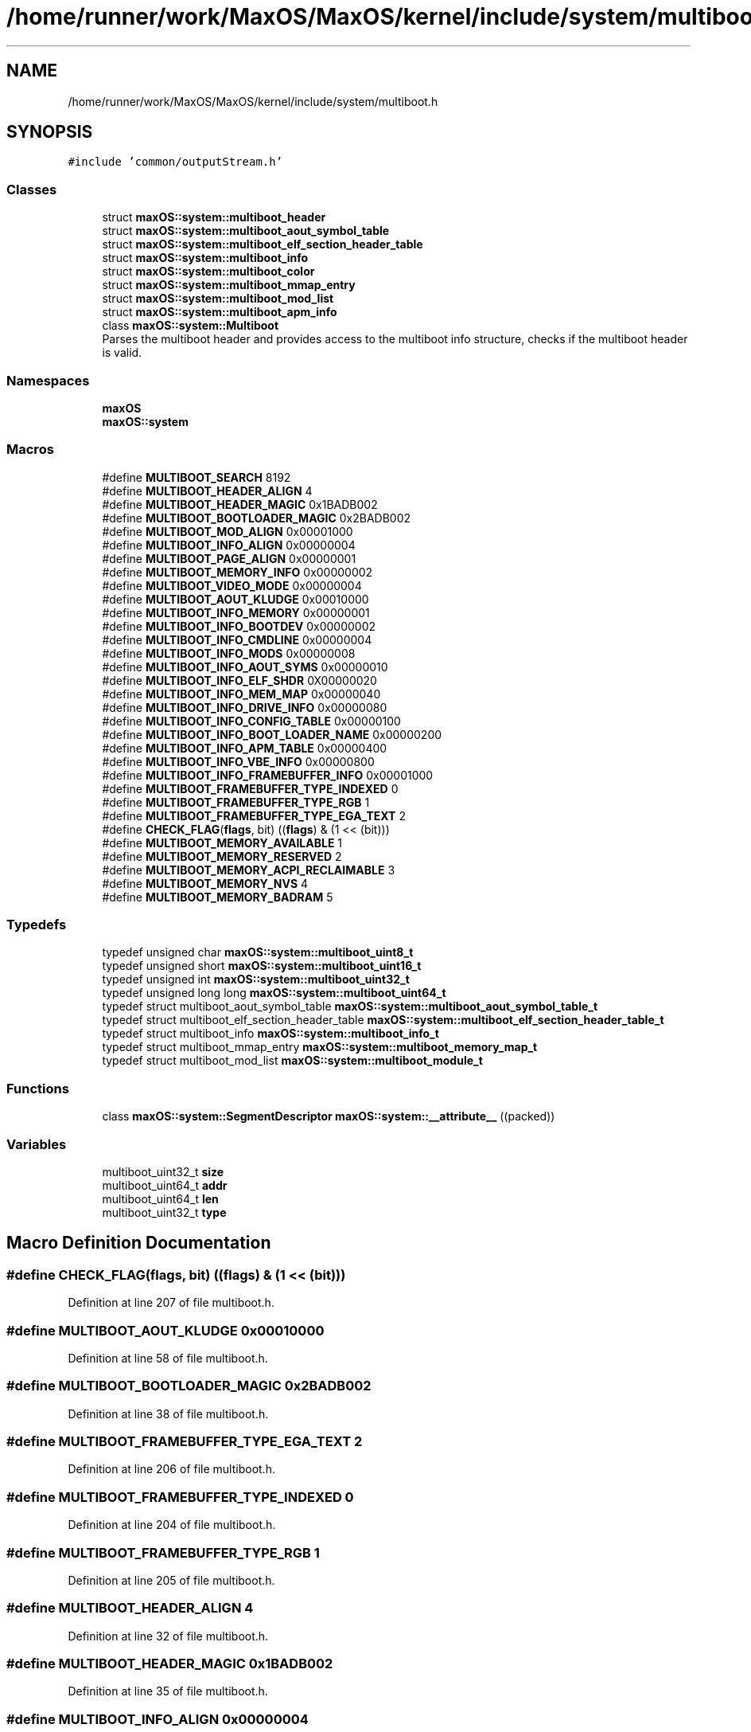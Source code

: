 .TH "/home/runner/work/MaxOS/MaxOS/kernel/include/system/multiboot.h" 3 "Mon Jan 8 2024" "Version 0.1" "Max OS" \" -*- nroff -*-
.ad l
.nh
.SH NAME
/home/runner/work/MaxOS/MaxOS/kernel/include/system/multiboot.h
.SH SYNOPSIS
.br
.PP
\fC#include 'common/outputStream\&.h'\fP
.br

.SS "Classes"

.in +1c
.ti -1c
.RI "struct \fBmaxOS::system::multiboot_header\fP"
.br
.ti -1c
.RI "struct \fBmaxOS::system::multiboot_aout_symbol_table\fP"
.br
.ti -1c
.RI "struct \fBmaxOS::system::multiboot_elf_section_header_table\fP"
.br
.ti -1c
.RI "struct \fBmaxOS::system::multiboot_info\fP"
.br
.ti -1c
.RI "struct \fBmaxOS::system::multiboot_color\fP"
.br
.ti -1c
.RI "struct \fBmaxOS::system::multiboot_mmap_entry\fP"
.br
.ti -1c
.RI "struct \fBmaxOS::system::multiboot_mod_list\fP"
.br
.ti -1c
.RI "struct \fBmaxOS::system::multiboot_apm_info\fP"
.br
.ti -1c
.RI "class \fBmaxOS::system::Multiboot\fP"
.br
.RI "Parses the multiboot header and provides access to the multiboot info structure, checks if the multiboot header is valid\&. "
.in -1c
.SS "Namespaces"

.in +1c
.ti -1c
.RI " \fBmaxOS\fP"
.br
.ti -1c
.RI " \fBmaxOS::system\fP"
.br
.in -1c
.SS "Macros"

.in +1c
.ti -1c
.RI "#define \fBMULTIBOOT_SEARCH\fP   8192"
.br
.ti -1c
.RI "#define \fBMULTIBOOT_HEADER_ALIGN\fP   4"
.br
.ti -1c
.RI "#define \fBMULTIBOOT_HEADER_MAGIC\fP   0x1BADB002"
.br
.ti -1c
.RI "#define \fBMULTIBOOT_BOOTLOADER_MAGIC\fP   0x2BADB002"
.br
.ti -1c
.RI "#define \fBMULTIBOOT_MOD_ALIGN\fP   0x00001000"
.br
.ti -1c
.RI "#define \fBMULTIBOOT_INFO_ALIGN\fP   0x00000004"
.br
.ti -1c
.RI "#define \fBMULTIBOOT_PAGE_ALIGN\fP   0x00000001"
.br
.ti -1c
.RI "#define \fBMULTIBOOT_MEMORY_INFO\fP   0x00000002"
.br
.ti -1c
.RI "#define \fBMULTIBOOT_VIDEO_MODE\fP   0x00000004"
.br
.ti -1c
.RI "#define \fBMULTIBOOT_AOUT_KLUDGE\fP   0x00010000"
.br
.ti -1c
.RI "#define \fBMULTIBOOT_INFO_MEMORY\fP   0x00000001"
.br
.ti -1c
.RI "#define \fBMULTIBOOT_INFO_BOOTDEV\fP   0x00000002"
.br
.ti -1c
.RI "#define \fBMULTIBOOT_INFO_CMDLINE\fP   0x00000004"
.br
.ti -1c
.RI "#define \fBMULTIBOOT_INFO_MODS\fP   0x00000008"
.br
.ti -1c
.RI "#define \fBMULTIBOOT_INFO_AOUT_SYMS\fP   0x00000010"
.br
.ti -1c
.RI "#define \fBMULTIBOOT_INFO_ELF_SHDR\fP   0X00000020"
.br
.ti -1c
.RI "#define \fBMULTIBOOT_INFO_MEM_MAP\fP   0x00000040"
.br
.ti -1c
.RI "#define \fBMULTIBOOT_INFO_DRIVE_INFO\fP   0x00000080"
.br
.ti -1c
.RI "#define \fBMULTIBOOT_INFO_CONFIG_TABLE\fP   0x00000100"
.br
.ti -1c
.RI "#define \fBMULTIBOOT_INFO_BOOT_LOADER_NAME\fP   0x00000200"
.br
.ti -1c
.RI "#define \fBMULTIBOOT_INFO_APM_TABLE\fP   0x00000400"
.br
.ti -1c
.RI "#define \fBMULTIBOOT_INFO_VBE_INFO\fP   0x00000800"
.br
.ti -1c
.RI "#define \fBMULTIBOOT_INFO_FRAMEBUFFER_INFO\fP   0x00001000"
.br
.ti -1c
.RI "#define \fBMULTIBOOT_FRAMEBUFFER_TYPE_INDEXED\fP   0"
.br
.ti -1c
.RI "#define \fBMULTIBOOT_FRAMEBUFFER_TYPE_RGB\fP   1"
.br
.ti -1c
.RI "#define \fBMULTIBOOT_FRAMEBUFFER_TYPE_EGA_TEXT\fP   2"
.br
.ti -1c
.RI "#define \fBCHECK_FLAG\fP(\fBflags\fP,  bit)   ((\fBflags\fP) & (1 << (bit)))"
.br
.ti -1c
.RI "#define \fBMULTIBOOT_MEMORY_AVAILABLE\fP   1"
.br
.ti -1c
.RI "#define \fBMULTIBOOT_MEMORY_RESERVED\fP   2"
.br
.ti -1c
.RI "#define \fBMULTIBOOT_MEMORY_ACPI_RECLAIMABLE\fP   3"
.br
.ti -1c
.RI "#define \fBMULTIBOOT_MEMORY_NVS\fP   4"
.br
.ti -1c
.RI "#define \fBMULTIBOOT_MEMORY_BADRAM\fP   5"
.br
.in -1c
.SS "Typedefs"

.in +1c
.ti -1c
.RI "typedef unsigned char \fBmaxOS::system::multiboot_uint8_t\fP"
.br
.ti -1c
.RI "typedef unsigned short \fBmaxOS::system::multiboot_uint16_t\fP"
.br
.ti -1c
.RI "typedef unsigned int \fBmaxOS::system::multiboot_uint32_t\fP"
.br
.ti -1c
.RI "typedef unsigned long long \fBmaxOS::system::multiboot_uint64_t\fP"
.br
.ti -1c
.RI "typedef struct multiboot_aout_symbol_table \fBmaxOS::system::multiboot_aout_symbol_table_t\fP"
.br
.ti -1c
.RI "typedef struct multiboot_elf_section_header_table \fBmaxOS::system::multiboot_elf_section_header_table_t\fP"
.br
.ti -1c
.RI "typedef struct multiboot_info \fBmaxOS::system::multiboot_info_t\fP"
.br
.ti -1c
.RI "typedef struct multiboot_mmap_entry \fBmaxOS::system::multiboot_memory_map_t\fP"
.br
.ti -1c
.RI "typedef struct multiboot_mod_list \fBmaxOS::system::multiboot_module_t\fP"
.br
.in -1c
.SS "Functions"

.in +1c
.ti -1c
.RI "class \fBmaxOS::system::SegmentDescriptor\fP \fBmaxOS::system::__attribute__\fP ((packed))"
.br
.in -1c
.SS "Variables"

.in +1c
.ti -1c
.RI "multiboot_uint32_t \fBsize\fP"
.br
.ti -1c
.RI "multiboot_uint64_t \fBaddr\fP"
.br
.ti -1c
.RI "multiboot_uint64_t \fBlen\fP"
.br
.ti -1c
.RI "multiboot_uint32_t \fBtype\fP"
.br
.in -1c
.SH "Macro Definition Documentation"
.PP 
.SS "#define CHECK_FLAG(\fBflags\fP, bit)   ((\fBflags\fP) & (1 << (bit)))"

.PP
Definition at line 207 of file multiboot\&.h\&.
.SS "#define MULTIBOOT_AOUT_KLUDGE   0x00010000"

.PP
Definition at line 58 of file multiboot\&.h\&.
.SS "#define MULTIBOOT_BOOTLOADER_MAGIC   0x2BADB002"

.PP
Definition at line 38 of file multiboot\&.h\&.
.SS "#define MULTIBOOT_FRAMEBUFFER_TYPE_EGA_TEXT   2"

.PP
Definition at line 206 of file multiboot\&.h\&.
.SS "#define MULTIBOOT_FRAMEBUFFER_TYPE_INDEXED   0"

.PP
Definition at line 204 of file multiboot\&.h\&.
.SS "#define MULTIBOOT_FRAMEBUFFER_TYPE_RGB   1"

.PP
Definition at line 205 of file multiboot\&.h\&.
.SS "#define MULTIBOOT_HEADER_ALIGN   4"

.PP
Definition at line 32 of file multiboot\&.h\&.
.SS "#define MULTIBOOT_HEADER_MAGIC   0x1BADB002"

.PP
Definition at line 35 of file multiboot\&.h\&.
.SS "#define MULTIBOOT_INFO_ALIGN   0x00000004"

.PP
Definition at line 44 of file multiboot\&.h\&.
.SS "#define MULTIBOOT_INFO_AOUT_SYMS   0x00000010"

.PP
Definition at line 74 of file multiboot\&.h\&.
.SS "#define MULTIBOOT_INFO_APM_TABLE   0x00000400"

.PP
Definition at line 91 of file multiboot\&.h\&.
.SS "#define MULTIBOOT_INFO_BOOT_LOADER_NAME   0x00000200"

.PP
Definition at line 88 of file multiboot\&.h\&.
.SS "#define MULTIBOOT_INFO_BOOTDEV   0x00000002"

.PP
Definition at line 65 of file multiboot\&.h\&.
.SS "#define MULTIBOOT_INFO_CMDLINE   0x00000004"

.PP
Definition at line 67 of file multiboot\&.h\&.
.SS "#define MULTIBOOT_INFO_CONFIG_TABLE   0x00000100"

.PP
Definition at line 85 of file multiboot\&.h\&.
.SS "#define MULTIBOOT_INFO_DRIVE_INFO   0x00000080"

.PP
Definition at line 82 of file multiboot\&.h\&.
.SS "#define MULTIBOOT_INFO_ELF_SHDR   0X00000020"

.PP
Definition at line 76 of file multiboot\&.h\&.
.SS "#define MULTIBOOT_INFO_FRAMEBUFFER_INFO   0x00001000"

.PP
Definition at line 95 of file multiboot\&.h\&.
.SS "#define MULTIBOOT_INFO_MEM_MAP   0x00000040"

.PP
Definition at line 79 of file multiboot\&.h\&.
.SS "#define MULTIBOOT_INFO_MEMORY   0x00000001"

.PP
Definition at line 63 of file multiboot\&.h\&.
.SS "#define MULTIBOOT_INFO_MODS   0x00000008"

.PP
Definition at line 69 of file multiboot\&.h\&.
.SS "#define MULTIBOOT_INFO_VBE_INFO   0x00000800"

.PP
Definition at line 94 of file multiboot\&.h\&.
.SS "#define MULTIBOOT_MEMORY_ACPI_RECLAIMABLE   3"

.PP
Definition at line 108 of file multiboot\&.h\&.
.SS "#define MULTIBOOT_MEMORY_AVAILABLE   1"

.PP
Definition at line 106 of file multiboot\&.h\&.
.SS "#define MULTIBOOT_MEMORY_BADRAM   5"

.PP
Definition at line 110 of file multiboot\&.h\&.
.SS "#define MULTIBOOT_MEMORY_INFO   0x00000002"

.PP
Definition at line 52 of file multiboot\&.h\&.
.SS "#define MULTIBOOT_MEMORY_NVS   4"

.PP
Definition at line 109 of file multiboot\&.h\&.
.SS "#define MULTIBOOT_MEMORY_RESERVED   2"

.PP
Definition at line 107 of file multiboot\&.h\&.
.SS "#define MULTIBOOT_MOD_ALIGN   0x00001000"

.PP
Definition at line 41 of file multiboot\&.h\&.
.SS "#define MULTIBOOT_PAGE_ALIGN   0x00000001"

.PP
Definition at line 49 of file multiboot\&.h\&.
.SS "#define MULTIBOOT_SEARCH   8192"

.PP
Definition at line 31 of file multiboot\&.h\&.
.SS "#define MULTIBOOT_VIDEO_MODE   0x00000004"

.PP
Definition at line 55 of file multiboot\&.h\&.
.SH "Variable Documentation"
.PP 
.SS "multiboot_uint64_t addr"

.PP
Definition at line 104 of file multiboot\&.h\&.
.SS "multiboot_uint64_t len"

.PP
Definition at line 105 of file multiboot\&.h\&.
.SS "multiboot_uint32_t size"

.PP
Definition at line 103 of file multiboot\&.h\&.
.SS "multiboot_uint32_t type"

.PP
Definition at line 111 of file multiboot\&.h\&.
.SH "Author"
.PP 
Generated automatically by Doxygen for Max OS from the source code\&.
